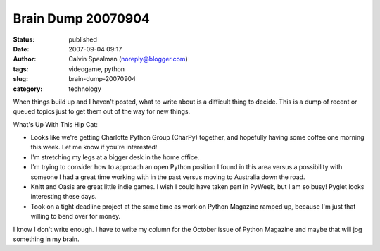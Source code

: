 Brain Dump 20070904
###################
:status: published
:date: 2007-09-04 09:17
:author: Calvin Spealman (noreply@blogger.com)
:tags:  videogame, python
:slug: brain-dump-20070904
:category: technology

When things build up and I haven't posted, what to write about is a
difficult thing to decide. This is a dump of recent or queued topics
just to get them out of the way for new things.

What's Up With This Hip Cat:

-  Looks like we're getting Charlotte Python Group (CharPy) together,
   and hopefully having some coffee one morning this week. Let me know
   if you're interested!
-  I'm stretching my legs at a bigger desk in the home office.
-  I'm trying to consider how to approach an open Python position I
   found in this area versus a possibility with someone I had a great
   time working with in the past versus moving to Australia down the
   road.
-  Knitt and Oasis are great little indie games. I wish I could have
   taken part in PyWeek, but I am so busy! Pyglet looks interesting
   these days.
-  Took on a tight deadline project at the same time as work on Python
   Magazine ramped up, because I'm just that willing to bend over for
   money.

I know I don't write enough. I have to write my column for the October
issue of Python Magazine and maybe that will jog something in my brain.
